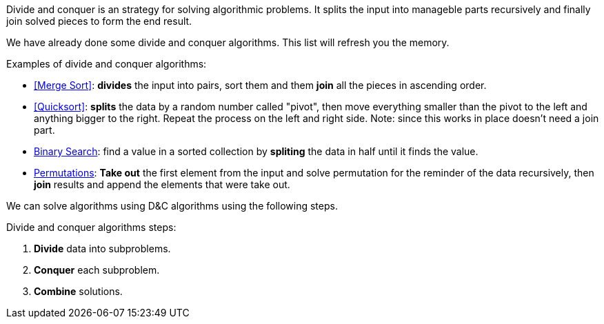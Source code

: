 Divide and conquer is an strategy for solving algorithmic problems.
It splits the input into manageble parts recursively and finally join solved pieces to form the end result.

indexterm:[Divide and Conquer]

We have already done some divide and conquer algorithms. This list will refresh you the memory.

.Examples of divide and conquer algorithms:
- <<Merge Sort>>: *divides* the input into pairs, sort them and them *join* all the pieces in ascending order.
- <<Quicksort>>: *splits* the data by a random number called "pivot", then move everything smaller than the pivot to the left and anything bigger to the right. Repeat the process on the left and right side. Note: since this works in place doesn't need a join part.
- <<logarithmic-example, Binary Search>>: find a value in a sorted collection by *spliting* the data in half until it finds the value.
- <<Getting all permutations of a word, Permutations>>: *Take out* the first element from the input and solve permutation for the reminder of the data recursively, then *join* results and append the elements that were take out.

We can solve algorithms using D&C algorithms using the following steps.

.Divide and conquer algorithms steps:
1. *Divide* data into subproblems.
2. *Conquer* each subproblem.
3. *Combine* solutions.
